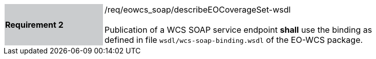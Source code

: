 [#/req/eowcs_soap/describeEOCoverageSet-wsdl,reftext='Requirement {counter:requirement_id} /req/eowcs_soap/describeEOCoverageSet-wsdl']
[width="90%",cols="2,6"]
|===
|*Requirement {counter:requirement_id}* {set:cellbgcolor:#CACCCE}|/req/eowcs_soap/describeEOCoverageSet-wsdl +
 +
Publication of a WCS SOAP service endpoint *shall* use the binding as defined
in file `wsdl/wcs-soap-binding.wsdl` of the EO-WCS package.
{set:cellbgcolor:#FFFFFF}
|===
